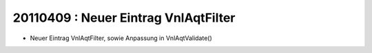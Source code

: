 20110409 : Neuer Eintrag VnlAqtFilter
=====================================

- Neuer Eintrag VnlAqtFilter, sowie Anpassung in VnlAqtValidate()
  